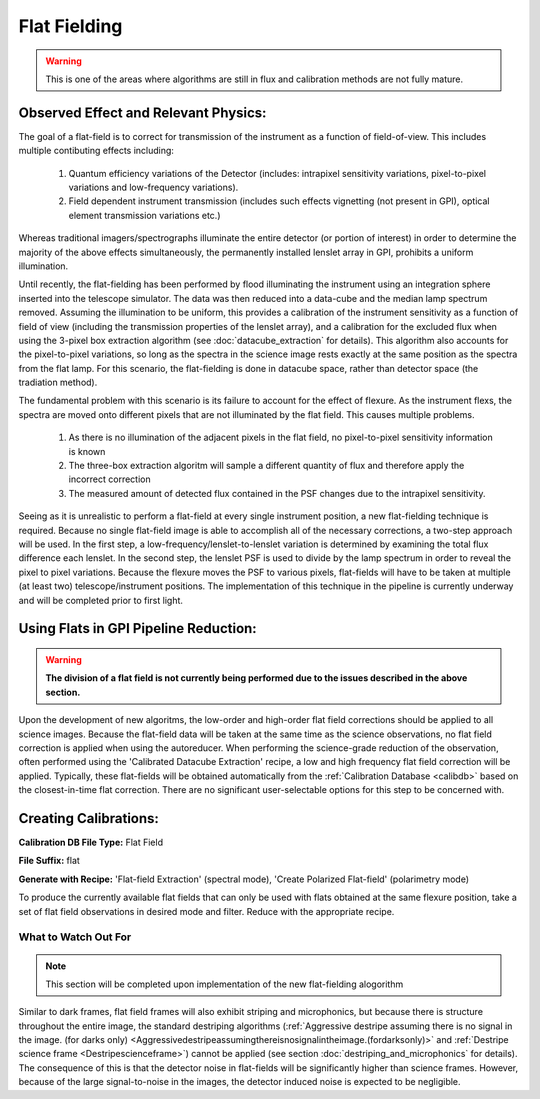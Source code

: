 
Flat Fielding
==============================

.. warning::
   This is one of the areas where algorithms are still in flux and calibration methods are not fully mature.


Observed Effect and Relevant Physics:
---------------------------------------

The goal of a flat-field is to correct for transmission of the instrument as a function of field-of-view. This includes multiple contibuting effects including:

   #. Quantum efficiency variations of the Detector (includes: intrapixel sensitivity variations, pixel-to-pixel variations and low-frequency variations).
   #. Field dependent instrument transmission (includes such effects vignetting (not present in GPI), optical element transmission variations etc.)

Whereas traditional imagers/spectrographs illuminate the entire detector (or portion of interest) in order to determine the majority of the above effects simultaneously, the permanently installed lenslet array in GPI, prohibits a uniform illumination. 

Until recently, the flat-fielding has been performed by flood illuminating the instrument using an integration sphere inserted into the telescope simulator. The data was then reduced into a data-cube and the median lamp spectrum removed. Assuming the illumination to be uniform, this provides a calibration of the instrument sensitivity as a function of field of view (including the transmission properties of the lenslet array), and a calibration for the excluded flux when using the 3-pixel box extraction algorithm (see :doc:`datacube_extraction` for details). This algorithm also accounts for the pixel-to-pixel variations, so long as the spectra in the science image rests exactly at the same position as the spectra from the flat lamp. For this scenario, the flat-fielding is done in datacube space, rather than detector space (the tradiation method).

The fundamental problem with this scenario is its failure to account for the effect of flexure. As the instrument flexs, the spectra are moved onto different pixels that are not illuminated by the flat field. This causes multiple problems.

   #. As there is no illumination of the adjacent pixels in the flat field, no pixel-to-pixel sensitivity information is known
   #. The three-box extraction algoritm will sample a different quantity of flux and therefore apply the incorrect correction
   #. The measured amount of detected flux contained in the PSF changes due to the intrapixel sensitivity.

Seeing as it is unrealistic to perform a flat-field at every single instrument position, a new flat-fielding technique is required. Because no single flat-field image is able to accomplish all of the necessary corrections, a two-step approach will be used. In the first step, a low-frequency/lenslet-to-lenslet variation is determined by examining the total flux difference each lenslet. In the second step, the lenslet PSF is used to divide by the lamp spectrum in order to reveal the pixel to pixel variations. Because the flexure moves the PSF to various pixels, flat-fields will have to be taken at multiple (at least two) telescope/instrument positions. The implementation of this technique in the pipeline is currently underway and will be completed prior to first light.


Using Flats in GPI Pipeline Reduction:
----------------------------------------

.. warning::
   **The division of a flat field is not currently being performed due to the issues described in the above section.**

Upon the development of new algoritms, the low-order and high-order flat field corrections should be applied to all science images. Because the flat-field data will be taken at the same time as the science observations, no flat field correction is applied when using the autoreducer. When performing the science-grade reduction of the observation, often performed using the 'Calibrated Datacube Extraction' recipe, a low and high frequency flat field correction will be applied. Typically, these flat-fields will be obtained automatically from the :ref:`Calibration Database <calibdb>` based on the closest-in-time flat correction. There are no significant user-selectable options for this step to be concerned with.

Creating Calibrations:
-----------------------
**Calibration DB File Type:** Flat Field

**File Suffix:** flat

**Generate with Recipe:** 'Flat-field Extraction' (spectral mode), 'Create Polarized Flat-field' (polarimetry mode)

To produce the currently available flat fields that can only be used with flats obtained at the same flexure position, take a set of flat field observations in desired mode and filter. Reduce with the appropriate recipe. 


What to Watch Out For
^^^^^^^^^^^^^^^^^^^^^^^^^^^^^^

.. note::
   This section will be completed upon implementation of the new flat-fielding alogorithm


Similar to dark frames, flat field frames will also exhibit striping and microphonics, but because there is structure throughout the entire image, the standard destriping algorithms (:ref:`Aggressive destripe assuming there is no signal in the image. (for darks only) <Aggressivedestripeassumingthereisnosignalintheimage.(fordarksonly)>` and :ref:`Destripe science frame <Destripescienceframe>`) cannot be applied (see section :doc:`destriping_and_microphonics` for details). The consequence of this is that the detector noise in flat-fields will be significantly higher than science frames. However, because of the large signal-to-noise in the images, the detector induced noise is expected to be negligible.
